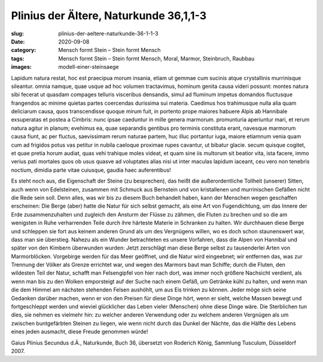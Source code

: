 Plinius der Ältere, Naturkunde 36,1,1-3
=======================================

:slug: plinius-der-aeltere-naturkunde-36-1-1-3
:date: 2020-09-08
:category: Mensch formt Stein – Stein formt Mensch
:tags: Mensch formt Stein – Stein formt Mensch, Moral, Marmor, Steinbruch, Raubbau
:images: modell-einer-steinsaege

.. class:: original

    Lapidum natura restat, hoc est praecipua morum insania, etiam ut gemmae cum sucinis atque crystallinis murrinisque sileantur. omnia namque, quae usque ad hoc volumen tractavimus, hominum genita causa videri possunt: montes natura sibi fecerat ut quasdam compages telluris visceribus densandis, simul ad fluminum impetus domandos fluctusque frangendos ac minime quietas partes coercendas durissima sui materia. Caedimus hos trahimusque nulla alia quam deliciarum causa, quos transcendisse quoque mirum fuit, in portento prope maiores habuere Alpis ab Hannibale exsuperatas et postea a Cimbris: nunc ipsae caeduntur in mille genera marmorum. promunturia aperiuntur mari, et rerum natura agitur in planum; evehimus ea, quae separandis gentibus pro terminis constituta erant, navesque marmorum causa fiunt, ac per fluctus, saevissimam rerum naturae partem, huc illuc portantur iuga, maiore etiamnum venia quam cum ad frigidos potus vas petitur in nubila caeloque proximae rupes cavantur, ut bibatur glacie. secum quisque cogitet, et quae pretia horum audiat, quas vehi trahique moles videat, et quam sine iis multorum sit beatior vita, ista facere, immo verius pati mortales quos ob usus quasve ad voluptates alias nisi ut inter maculas lapidum iaceant, ceu vero non tenebris noctium, dimidia parte vitae cuiusque, gaudia haec auferentibus!

.. class:: translation

    Es steht noch aus, die Eigenschaft der Steine (zu besprechen), das heißt die außerordentliche Tollheit (unserer) Sitten, auch wenn von Edelsteinen, zusammen mit Schmuck aus Bernstein und von kristallenen und murrinischen Gefäßen nicht die Rede sein soll. Denn alles, was wir bis zu diesem Buch behandelt haben, kann der Menschen wegen geschaffen erscheinen: Die Berge (aber) hatte die Natur für sich selbst gemacht, als eine Art von Fugendichtung, um das Innere der Erde zusammenzuhalten und zugleich den Ansturm der Flüsse zu zähmen, die Fluten zu brechen und so die am wenigsten in Ruhe verharrenden Teile durch ihre härteste Materie in Schranken zu halten. Wir durchhauen diese Berge und schleppen sie fort aus keinem anderen Grund als um des Vergnügens willen, wo es doch schon staunenswert war, dass man sie überstieg. Nahezu als ein Wunder betrachteten es unsere Vorfahren, dass die Alpen von Hannibal und später von den Kimbern überwunden wurden: Jetzt zerschlägt man diese Berge selbst zu tausenderlei Arten von Marmorblöcken. Vorgebirge werden für das Meer geöffnet, und die Natur wird eingeebnet; wir entfernen das, was zur Trennung der Völker als Grenze errichtet war, und wegen des Marmors baut man Schiffe; durch die Fluten, den wildesten Teil der Natur, schafft man Felsengipfel von hier nach dort, was immer noch größere Nachsicht verdient, als wenn man bis zu den Wolken emporsteigt auf der Suche nach einem Gefäß, um Getränke kühl zu halten, und wenn man die dem Himmel am nächsten stehenden Felsen aushöhlt, um aus Eis trinken zu können. Jeder möge sich seine Gedanken darüber machen, wenn er von den Preisen für diese Dinge hört, wenn er sieht, welche Massen bewegt und fortgeschleppt werden und wieviel glücklicher das Leben vieler (Menschen) ohne diese Dinge wäre. Die Sterblichen tun dies, sie nehmen es vielmehr hin: zu welcher anderen Verwendung oder zu welchem anderen Vergnügen als um zwischen buntgefärbten Steinen zu liegen, wie wenn nicht durch das Dunkel der Nächte, das die Hälfte des Lebens eines jeden ausmacht, diese Freude genommen würde!

.. class:: translation-source

    Gaius Plinius Secundus d.Ä., Naturkunde, Buch 36, übersetzt von Roderich König, Sammlung Tusculum, Düsseldorf 2007.
